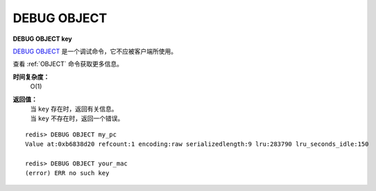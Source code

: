 .. _debug_object:

DEBUG OBJECT
===============

**DEBUG OBJECT key**

`DEBUG OBJECT`_ 是一个调试命令，它不应被客户端所使用。

查看 :ref:`OBJECT` 命令获取更多信息。

**时间复杂度：**
    O(1)

**返回值：**
    | 当 ``key`` 存在时，返回有关信息。
    | 当 ``key`` 不存在时，返回一个错误。 

::

    redis> DEBUG OBJECT my_pc
    Value at:0xb6838d20 refcount:1 encoding:raw serializedlength:9 lru:283790 lru_seconds_idle:150

    redis> DEBUG OBJECT your_mac
    (error) ERR no such key


